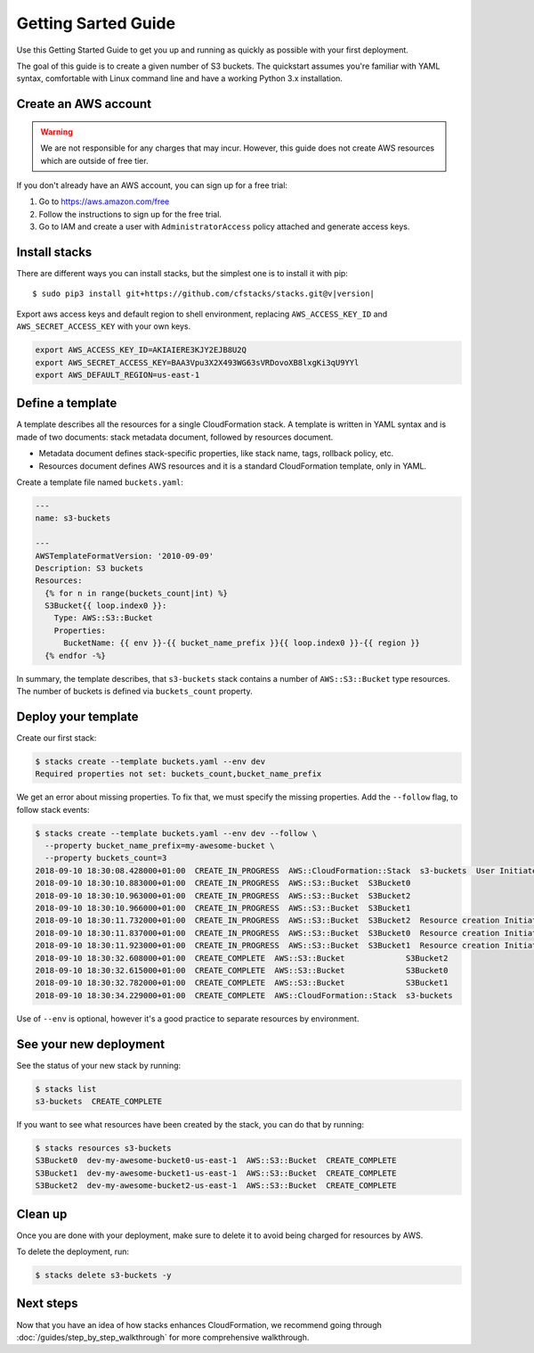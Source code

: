 Getting Sarted Guide
====================
Use this Getting Started Guide to get you up and running as quickly as possible
with your first deployment.

The goal of this guide is to create a given number of S3 buckets. The
quickstart assumes you're familiar with YAML syntax, comfortable with Linux
command line and have a working Python 3.x installation.

Create an AWS account
----------------------
.. warning::
  We are not responsible for any charges that may incur. However, this guide
  does not create AWS resources which are outside of free tier.

If you don't already have an AWS account, you can sign up for a free trial:

1. Go to https://aws.amazon.com/free
2. Follow the instructions to sign up for the free trial.
3. Go to IAM and create a user with ``AdministratorAccess`` policy
   attached and generate access keys.


Install stacks
--------------
There are different ways you can install stacks, but the simplest one is to
install it with pip:

.. parsed-literal::

  $ sudo pip3 install git+https://github.com/cfstacks/stacks.git@v\ |version|

Export aws access keys and default region to shell environment, replacing
``AWS_ACCESS_KEY_ID`` and ``AWS_SECRET_ACCESS_KEY`` with your own keys.

.. code-block:: shell

  export AWS_ACCESS_KEY_ID=AKIAIERE3KJY2EJB8U2Q
  export AWS_SECRET_ACCESS_KEY=BAA3Vpu3X2X493WG63sVRDovoXB8lxgKi3qU9YYl
  export AWS_DEFAULT_REGION=us-east-1


Define a template
-----------------
A template describes all the resources for a single CloudFormation stack. A
template is written in YAML syntax and is made of two documents: stack metadata
document, followed by resources document.

* Metadata document defines stack-specific properties, like stack name,
  tags, rollback policy, etc.
* Resources document defines AWS resources and it is a standard CloudFormation
  template, only in YAML.

Create a template file named ``buckets.yaml``:

.. code-block:: jinja

    ---
    name: s3-buckets

    ---
    AWSTemplateFormatVersion: '2010-09-09'
    Description: S3 buckets
    Resources:
      {% for n in range(buckets_count|int) %}
      S3Bucket{{ loop.index0 }}:
        Type: AWS::S3::Bucket
        Properties:
          BucketName: {{ env }}-{{ bucket_name_prefix }}{{ loop.index0 }}-{{ region }}
      {% endfor -%}

In summary, the template describes, that ``s3-buckets`` stack contains
a number of ``AWS::S3::Bucket`` type resources. The number of buckets is
defined via ``buckets_count`` property.


Deploy your template
--------------------

Create our first stack:

.. code-block:: shell

  $ stacks create --template buckets.yaml --env dev
  Required properties not set: buckets_count,bucket_name_prefix

We get an error about missing properties. To fix that, we must specify the
missing properties. Add the ``--follow`` flag, to follow stack events:

.. code-block:: shell

    $ stacks create --template buckets.yaml --env dev --follow \
      --property bucket_name_prefix=my-awesome-bucket \
      --property buckets_count=3
    2018-09-10 18:30:08.428000+01:00  CREATE_IN_PROGRESS  AWS::CloudFormation::Stack  s3-buckets  User Initiated
    2018-09-10 18:30:10.883000+01:00  CREATE_IN_PROGRESS  AWS::S3::Bucket  S3Bucket0
    2018-09-10 18:30:10.963000+01:00  CREATE_IN_PROGRESS  AWS::S3::Bucket  S3Bucket2
    2018-09-10 18:30:10.966000+01:00  CREATE_IN_PROGRESS  AWS::S3::Bucket  S3Bucket1
    2018-09-10 18:30:11.732000+01:00  CREATE_IN_PROGRESS  AWS::S3::Bucket  S3Bucket2  Resource creation Initiated
    2018-09-10 18:30:11.837000+01:00  CREATE_IN_PROGRESS  AWS::S3::Bucket  S3Bucket0  Resource creation Initiated
    2018-09-10 18:30:11.923000+01:00  CREATE_IN_PROGRESS  AWS::S3::Bucket  S3Bucket1  Resource creation Initiated
    2018-09-10 18:30:32.608000+01:00  CREATE_COMPLETE  AWS::S3::Bucket             S3Bucket2
    2018-09-10 18:30:32.615000+01:00  CREATE_COMPLETE  AWS::S3::Bucket             S3Bucket0
    2018-09-10 18:30:32.782000+01:00  CREATE_COMPLETE  AWS::S3::Bucket             S3Bucket1
    2018-09-10 18:30:34.229000+01:00  CREATE_COMPLETE  AWS::CloudFormation::Stack  s3-buckets

Use of ``--env`` is optional, however it's a good practice to separate resources by environment.

See your new deployment
-----------------------

See the status of your new stack by running:

.. code-block:: shell

    $ stacks list
    s3-buckets  CREATE_COMPLETE

If you want to see what resources have been created by the stack, you can do that by running:

.. code-block:: shell

    $ stacks resources s3-buckets
    S3Bucket0  dev-my-awesome-bucket0-us-east-1  AWS::S3::Bucket  CREATE_COMPLETE
    S3Bucket1  dev-my-awesome-bucket1-us-east-1  AWS::S3::Bucket  CREATE_COMPLETE
    S3Bucket2  dev-my-awesome-bucket2-us-east-1  AWS::S3::Bucket  CREATE_COMPLETE


Clean up
--------
Once you are done with your deployment, make sure to delete it to avoid being
charged for resources by AWS.

To delete the deployment, run:

.. code-block:: shell

    $ stacks delete s3-buckets -y


Next steps
----------
Now that you have an idea of how stacks enhances CloudFormation, we recommend
going through :doc:`/guides/step_by_step_walkthrough` for more comprehensive
walkthrough.
